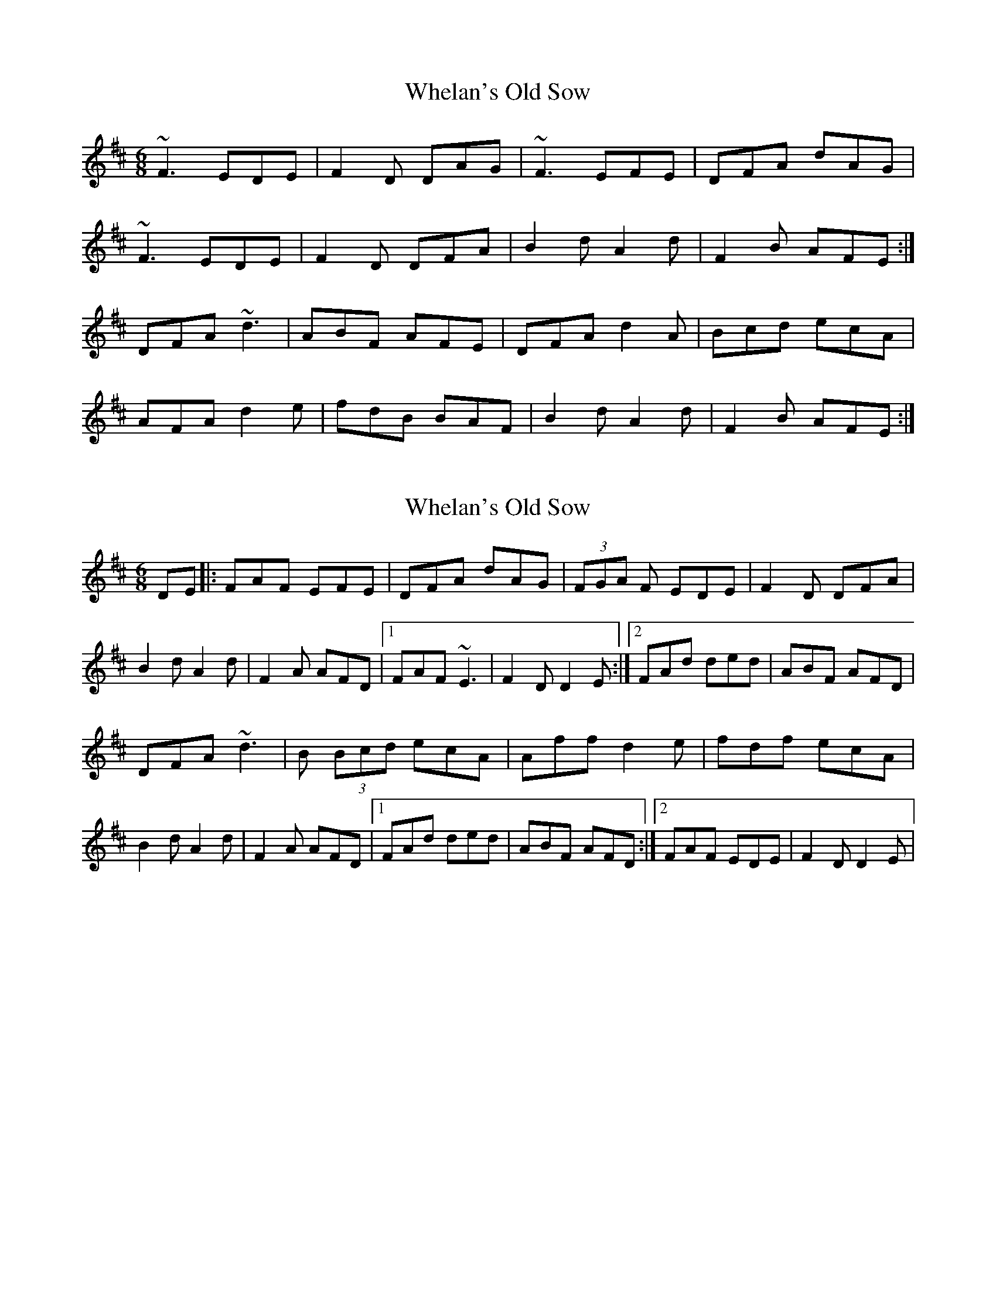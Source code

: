 X: 1
T: Whelan's Old Sow
Z: Phantom Button
S: https://thesession.org/tunes/3002#setting3002
R: jig
M: 6/8
L: 1/8
K: Dmaj
~F3 EDE|F2D DAG|~F3 EFE|DFA dAG|
~F3 EDE|F2D DFA|B2dA2d|F2B AFE:|
DFA ~d3|ABF AFE|DFA d2A|Bcd ecA|
AFA d2e|fdB BAF|B2d A2d|F2B AFE:|
X: 2
T: Whelan's Old Sow
Z: tmcelrea
S: https://thesession.org/tunes/3002#setting16160
R: jig
M: 6/8
L: 1/8
K: Dmaj
DE|:FAF EFE|DFA dAG|(3FGA F EDE|F2D DFA|B2d A2d|F2A AFD|1 FAF ~E3|F2D D2E:|2 FAd ded|ABF AFD|DFA ~d3|B (3Bcd ecA|Aff d2e|fdf ecA|B2d A2d|F2A AFD|1 FAd ded|ABF AFD:|2 FAF EDE|F2D D2E|
X: 3
T: Whelan's Old Sow
Z: JACKB
S: https://thesession.org/tunes/3002#setting25812
R: jig
M: 6/8
L: 1/8
K: Dmaj
|:F3 EDE|F2D DAG|F3 E3|DFA dAG|
F3 EDE|F2D DF/G/A|B2dA2d|F2B AFE:||
|:DFA d3|AdF AFE|DFA d2A|Bcd ecA|
AFA d2e|fdB BAF|B2d A2d|F2B AFE:||
